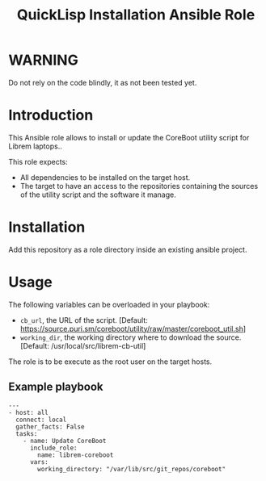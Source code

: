 #+TITLE: QuickLisp Installation Ansible Role

* WARNING
  :PROPERTIES:
  :ID:       4ff7444d-0f05-47c7-a7ed-dd20caef6f0c
  :END:
  Do not rely on the code blindly, it as not been tested yet.
* Introduction
  :PROPERTIES:
  :ID:       8d155b05-4cd0-46cb-b321-deb33c4a3128
  :END:
  This Ansible role allows to install or update the CoreBoot utility
  script for Librem laptops..

  This role expects:
  - All dependencies to be installed on the target host.
  - The target to have an access to the repositories containing the
    sources of the utility script and the software it manage.
* Installation
  :PROPERTIES:
  :ID:       cf3ebfbf-8a49-4a1d-8baa-d54e5fa6276f
  :END:
  Add this repository as a role directory inside an existing ansible
  project.
* Usage
  :PROPERTIES:
  :ID:       08a79ef9-17ef-4e47-9f26-b60611e6ba68
  :END:
  The following variables can be overloaded in your playbook:
  - =cb_url=, the URL of the script. [Default:
    [[https://source.puri.sm/coreboot/utility/raw/master/coreboot_util.sh]]]
  - =working_dir=, the working directory where to download the
    source. [Default: /usr/local/src/librem-cb-util]

  The role is to be execute as the root user on the target hosts.
** Example playbook
   :PROPERTIES:
   :ID:       dd28ff5c-cb3a-462b-b259-f471e6892b96
   :END:
   #+begin_example
     ---
     - host: all
       connect: local  
       gather_facts: False
       tasks:
         - name: Update CoreBoot
           include_role:
             name: librem-coreboot
           vars:
             working_directory: "/var/lib/src/git_repos/coreboot"
   #+end_example
